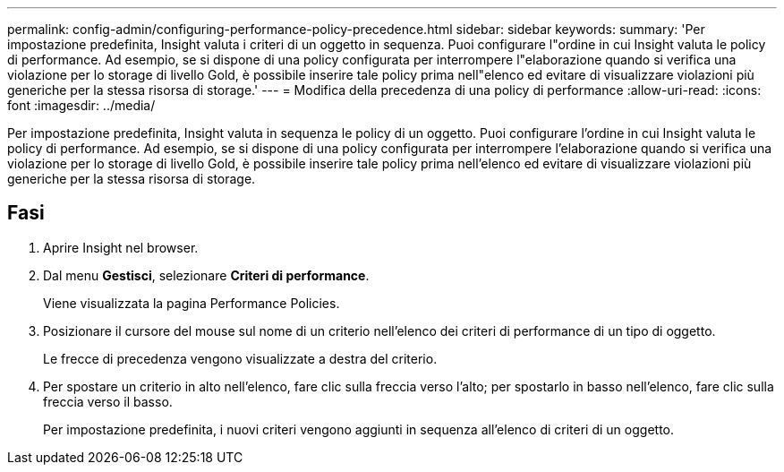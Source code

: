 ---
permalink: config-admin/configuring-performance-policy-precedence.html 
sidebar: sidebar 
keywords:  
summary: 'Per impostazione predefinita, Insight valuta i criteri di un oggetto in sequenza. Puoi configurare l"ordine in cui Insight valuta le policy di performance. Ad esempio, se si dispone di una policy configurata per interrompere l"elaborazione quando si verifica una violazione per lo storage di livello Gold, è possibile inserire tale policy prima nell"elenco ed evitare di visualizzare violazioni più generiche per la stessa risorsa di storage.' 
---
= Modifica della precedenza di una policy di performance
:allow-uri-read: 
:icons: font
:imagesdir: ../media/


[role="lead"]
Per impostazione predefinita, Insight valuta in sequenza le policy di un oggetto. Puoi configurare l'ordine in cui Insight valuta le policy di performance. Ad esempio, se si dispone di una policy configurata per interrompere l'elaborazione quando si verifica una violazione per lo storage di livello Gold, è possibile inserire tale policy prima nell'elenco ed evitare di visualizzare violazioni più generiche per la stessa risorsa di storage.



== Fasi

. Aprire Insight nel browser.
. Dal menu *Gestisci*, selezionare *Criteri di performance*.
+
Viene visualizzata la pagina Performance Policies.

. Posizionare il cursore del mouse sul nome di un criterio nell'elenco dei criteri di performance di un tipo di oggetto.
+
Le frecce di precedenza vengono visualizzate a destra del criterio.

. Per spostare un criterio in alto nell'elenco, fare clic sulla freccia verso l'alto; per spostarlo in basso nell'elenco, fare clic sulla freccia verso il basso.
+
Per impostazione predefinita, i nuovi criteri vengono aggiunti in sequenza all'elenco di criteri di un oggetto.


